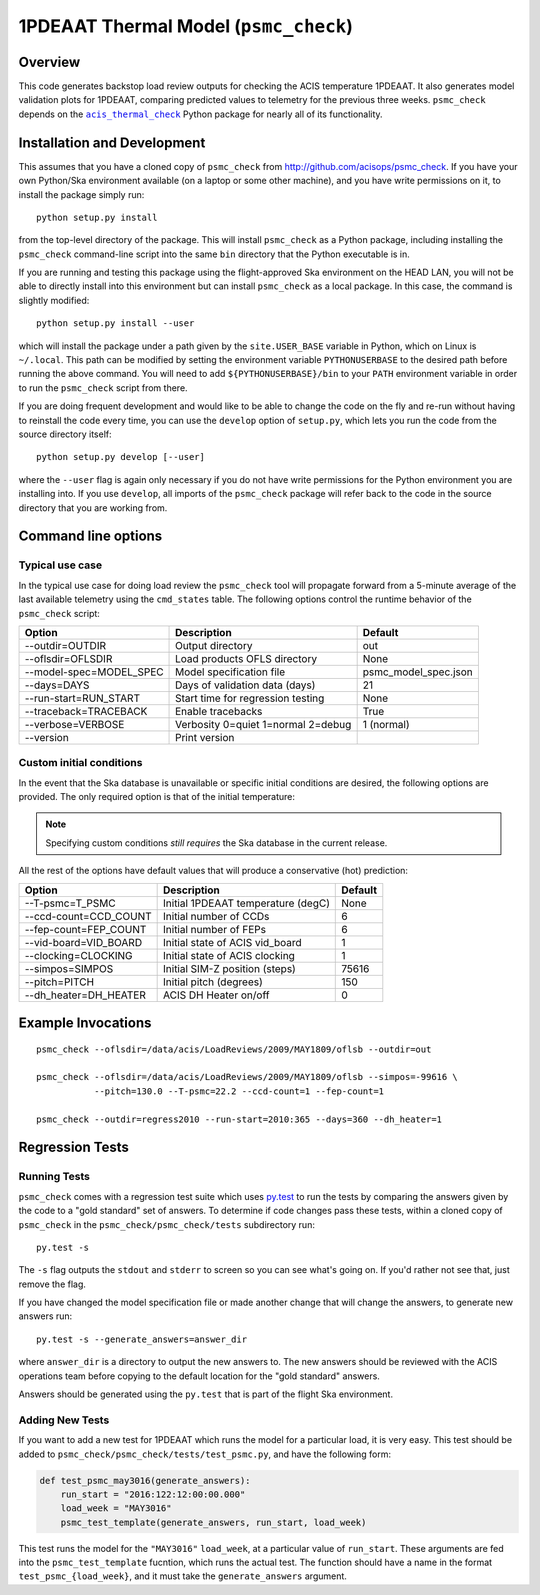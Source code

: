 .. psmc_check documentation master file

1PDEAAT Thermal Model (``psmc_check``)
======================================

.. |acis_thermal_check| replace:: ``acis_thermal_check``
.. _acis_thermal_check: http://cxc.harvard.edu/acis/acis_thermal_check

Overview
--------

This code generates backstop load review outputs for checking the ACIS temperature
1PDEAAT. It also generates model validation plots for 1PDEAAT, comparing predicted
values to telemetry for the previous three weeks. ``psmc_check`` depends on the
|acis_thermal_check|_ Python package for nearly all of its functionality.

Installation and Development
----------------------------

This assumes that you have a cloned copy of ``psmc_check`` from
http://github.com/acisops/psmc_check. If you have your own Python/Ska environment
available (on a laptop or some other machine), and you have write permissions on it,
to install the package simply run:

::

    python setup.py install

from the top-level directory of the package. This will install ``psmc_check`` as a
Python package, including installing the ``psmc_check`` command-line script into the
same ``bin`` directory that the Python executable is in.

If you are running and testing this package using the flight-approved Ska environment
on the HEAD LAN, you will not be able to directly install into this environment but
can install ``psmc_check`` as a local package. In this case, the command is slightly
modified:

::

    python setup.py install --user

which will install the package under a path given by the ``site.USER_BASE`` variable
in Python, which on Linux is ``~/.local``. This path can be modified by setting the
environment variable ``PYTHONUSERBASE`` to the desired path before running the above
command. You will need to add ``${PYTHONUSERBASE}/bin`` to your ``PATH`` environment
variable in order to run the ``psmc_check`` script from there.

If you are doing frequent development and would like to be able to change the code
on the fly and re-run without having to reinstall the code every time, you can use the
``develop`` option of ``setup.py``, which lets you run the code from the source directory
itself:

::

    python setup.py develop [--user]

where the ``--user`` flag is again only necessary if you do not have write permissions for
the Python environment you are installing into. If you use ``develop``, all imports of
the ``psmc_check`` package will refer back to the code in the source directory that you are
working from.

Command line options
--------------------

Typical use case
^^^^^^^^^^^^^^^^

In the typical use case for doing load review the ``psmc_check`` tool will propagate
forward from a 5-minute average of the last available telemetry using the ``cmd_states``
table. The following options control the runtime behavior of the ``psmc_check`` script:

========================= ================================== ===================
Option                    Description                        Default           
========================= ================================== ===================
  --outdir=OUTDIR         Output directory                   out
  --oflsdir=OFLSDIR       Load products OFLS directory       None
  --model-spec=MODEL_SPEC Model specification file           psmc_model_spec.json
  --days=DAYS             Days of validation data (days)     21
  --run-start=RUN_START   Start time for regression testing  None
  --traceback=TRACEBACK   Enable tracebacks                  True
  --verbose=VERBOSE       Verbosity 0=quiet 1=normal 2=debug 1 (normal)
  --version               Print version                      
========================= ================================== ===================

Custom initial conditions
^^^^^^^^^^^^^^^^^^^^^^^^^

In the event that the Ska database is unavailable or specific initial conditions
are desired, the following options are provided. The only required option is that of
the initial temperature:

.. note::

    Specifying custom conditions *still requires* the Ska database in the current release.

All the rest of the options have default values that will produce a conservative (hot)
prediction:

========================= ==================================== ===================
Option                    Description                          Default
========================= ==================================== ===================
  --T-psmc=T_PSMC         Initial 1PDEAAT temperature (degC)   None
  --ccd-count=CCD_COUNT   Initial number of CCDs               6
  --fep-count=FEP_COUNT   Initial number of FEPs               6
  --vid-board=VID_BOARD   Initial state of ACIS vid_board      1
  --clocking=CLOCKING     Initial state of ACIS clocking       1
  --simpos=SIMPOS         Initial SIM-Z position (steps)       75616
  --pitch=PITCH           Initial pitch (degrees)              150
  --dh_heater=DH_HEATER   ACIS DH Heater on/off                0
========================= ==================================== ===================

Example Invocations
-------------------

::

  psmc_check --oflsdir=/data/acis/LoadReviews/2009/MAY1809/oflsb --outdir=out 
  
  psmc_check --oflsdir=/data/acis/LoadReviews/2009/MAY1809/oflsb --simpos=-99616 \
             --pitch=130.0 --T-psmc=22.2 --ccd-count=1 --fep-count=1

  psmc_check --outdir=regress2010 --run-start=2010:365 --days=360 --dh_heater=1
  

Regression Tests
----------------

Running Tests
^^^^^^^^^^^^^

``psmc_check`` comes with a regression test suite which uses `py.test <http://pytest.org/>`_ to
run the tests by comparing the answers given by the code to a "gold standard" set of answers. To
determine if code changes pass these tests, within a cloned copy of ``psmc_check`` in the
``psmc_check/psmc_check/tests`` subdirectory run:

::

    py.test -s

The ``-s`` flag outputs the ``stdout`` and ``stderr`` to screen so you can see what's going on.
If you'd rather not see that, just remove the flag. 

If you have changed the model specification file or made another change that will change the answers,
to generate new answers run:

::

    py.test -s --generate_answers=answer_dir

where ``answer_dir`` is a directory to output the new answers to. The new answers should be reviewed
with the ACIS operations team before copying to the default location for the "gold standard"
answers.

Answers should be generated using the ``py.test`` that is part of the flight Ska environment.

Adding New Tests
^^^^^^^^^^^^^^^^

If you want to add a new test for 1PDEAAT which runs the model for a particular load, it is very easy.
This test should be added to ``psmc_check/psmc_check/tests/test_psmc.py``, and have the following form:

.. code-block:: python

    def test_psmc_may3016(generate_answers):
        run_start = "2016:122:12:00:00.000"
        load_week = "MAY3016"
        psmc_test_template(generate_answers, run_start, load_week)

This test runs the model for the ``"MAY3016"`` ``load_week``, at a particular value of ``run_start``. 
These arguments are fed into the ``psmc_test_template`` fucntion, which runs the actual test. The function
should have a name in the format ``test_psmc_{load_week}``, and it must take the ``generate_answers``
argument. 